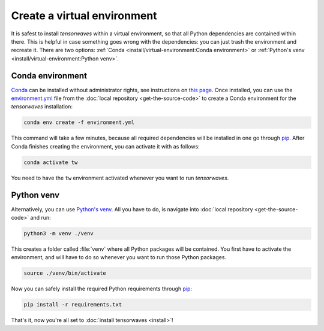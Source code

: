 Create a virtual environment
============================

It is safest to install `tensorwaves` within a virtual environment, so that all
Python dependencies are contained within there. This is helpful in case
something goes wrong with the dependencies: you can just trash the environment
and recreate it. There are two options: :ref:`Conda
<install/virtual-environment:Conda environment>` or :ref:`Python's venv
<install/virtual-environment:Python venv>`.

Conda environment
^^^^^^^^^^^^^^^^^

`Conda <https://www.anaconda.com/>`_ can be installed without administrator
rights, see instructions on `this page
<https://www.anaconda.com/distribution/>`_. Once installed, you can use the
`environment.yml
<https://github.com/ComPWA/tensorwaves/blob/master/environment.yml>`_ file from
the :doc:`local repository <get-the-source-code>` to create a Conda environment
for the `tensorwaves` installation:

.. code-block:: shell

  conda env create -f environment.yml

This command will take a few minutes, because all required dependencies will be
installed in one go through `pip <https://pypi.org/project/pip/>`_. After Conda
finishes creating the environment, you can activate it with as follows:

.. code-block:: shell

  conda activate tw

You need to have the ``tw`` environment activated whenever you want to run
`tensorwaves`.


Python venv
^^^^^^^^^^^

Alternatively, you can use `Python's venv
<https://docs.python.org/3/library/venv.html>`_. All you have to do, is
navigate into :doc:`local repository <get-the-source-code>` and run:

.. code-block:: shell

  python3 -m venv ./venv

This creates a folder called :file:`venv` where all Python packages will be
contained. You first have to activate the environment, and will have to do so
whenever you want to run those Python packages.

.. code-block:: shell

  source ./venv/bin/activate

Now you can safely install the required Python requirements through `pip
<https://pypi.org/project/pip/>`_:

.. code-block:: shell

  pip install -r requirements.txt

That's it, now you're all set to :doc:`install tensorwaves <install>`!
